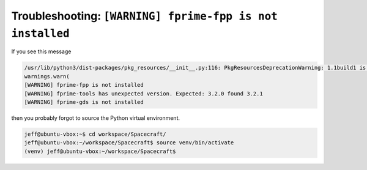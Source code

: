 Troubleshooting: ``[WARNING] fprime-fpp is not installed``
==========================================================

If you see this message

.. code-block:: text

    /usr/lib/python3/dist-packages/pkg_resources/__init__.py:116: PkgResourcesDeprecationWarning: 1.1build1 is an invalid version and will not be supported in a future release
    warnings.warn(
    [WARNING] fprime-fpp is not installed
    [WARNING] fprime-tools has unexpected version. Expected: 3.2.0 found 3.2.1
    [WARNING] fprime-gds is not installed

then you probably forgot to source the Python virtual environment.

.. code-block:: bash

    jeff@ubuntu-vbox:~$ cd workspace/Spacecraft/
    jeff@ubuntu-vbox:~/workspace/Spacecraft$ source venv/bin/activate
    (venv) jeff@ubuntu-vbox:~/workspace/Spacecraft$ 
